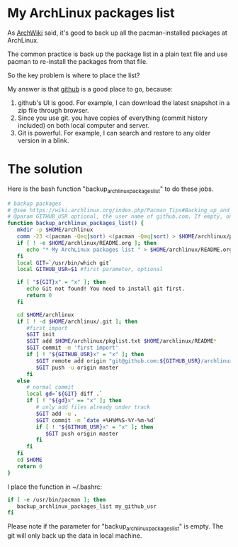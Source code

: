 * My ArchLinux packages list
As [[https://wiki.archlinux.org/index.php/Pacman_Tips#Backing_up_and_retrieving_a_list_of_installed_packages][ArchWiki]] said, it's good to back up all the pacman-installed packages at ArchLinux.

The common practice is back up the package list in a plain text file and use pacman to re-install the packages from that file.

So the key problem is where to place the list?

My answer is that [[http://github.com][github]] is a good place to go, because:
1. github's UI is good. For example, I can download the latest snapshot in a zip file through browser.
2. Since you use git. you have copies of everything (commit history included) on both local computer and server.
3. Git is powerful. For example, I can search and restore to any older version in a blink.
* The solution
Here is the bash function "backup_archlinux_packages_list" to do these jobs.

#+BEGIN_SRC sh
# backup packages
# @see https://wiki.archlinux.org/index.php/Pacman_Tips#Backing_up_and_retrieving_a_list_of_installed_packages
# @param GITHUB_USR optional, the user name of github.com. If empty, only local backup
function backup_archlinux_packages_list() {
   mkdir -p $HOME/archlinux
   comm -23 <(pacman -Qeq|sort) <(pacman -Qmq|sort) > $HOME/archlinux/pkglist.txt
   if [ ! -e $HOME/archlinux/README.org ]; then
      echo "* My ArchLinux packages list " > $HOME/archlinux/README.org
   fi
   local GIT=`/usr/bin/which git`
   local GITHUB_USR=$1 #first parameter, optional

   if [ "${GIT}x" = "x" ]; then
      echo Git not found! You need to install git first.
      return 0
   fi

   cd $HOME/archlinux
   if [ ! -d $HOME/archlinux/.git ]; then
      #first import
      $GIT init
      $GIT add $HOME/archlinux/pkglist.txt $HOME/archlinux/README*
      $GIT commit -m 'first import'
      if [ ! "${GITHUB_USR}x" = "x" ]; then
         $GIT remote add origin "git@github.com:${GITHUB_USR}/archlinux-${HOSTNAME}.git"
         $GIT push -u origin master
      fi
   else
      # normal commit
      local gd=`${GIT} diff .`
      if [ ! "${gd}x" == "x" ]; then
         # only add files already under track
         $GIT add -u .
         $GIT commit -m `date +%H%M%S-%Y-%m-%d`
         if [ ! "${GITHUB_USR}x" = "x" ]; then
            $GIT push origin master
         fi
      fi
   fi
   cd $HOME
   return 0
}
#+END_SRC

I place the function in ~/.bashrc:
#+BEGIN_SRC sh
if [ -e /usr/bin/pacman ]; then
   backup_archlinux_packages_list my_github_usr
fi
#+END_SRC

Please note if the parameter for "backup_archlinux_packages_list" is empty. The git will only back up the data in local machine.
